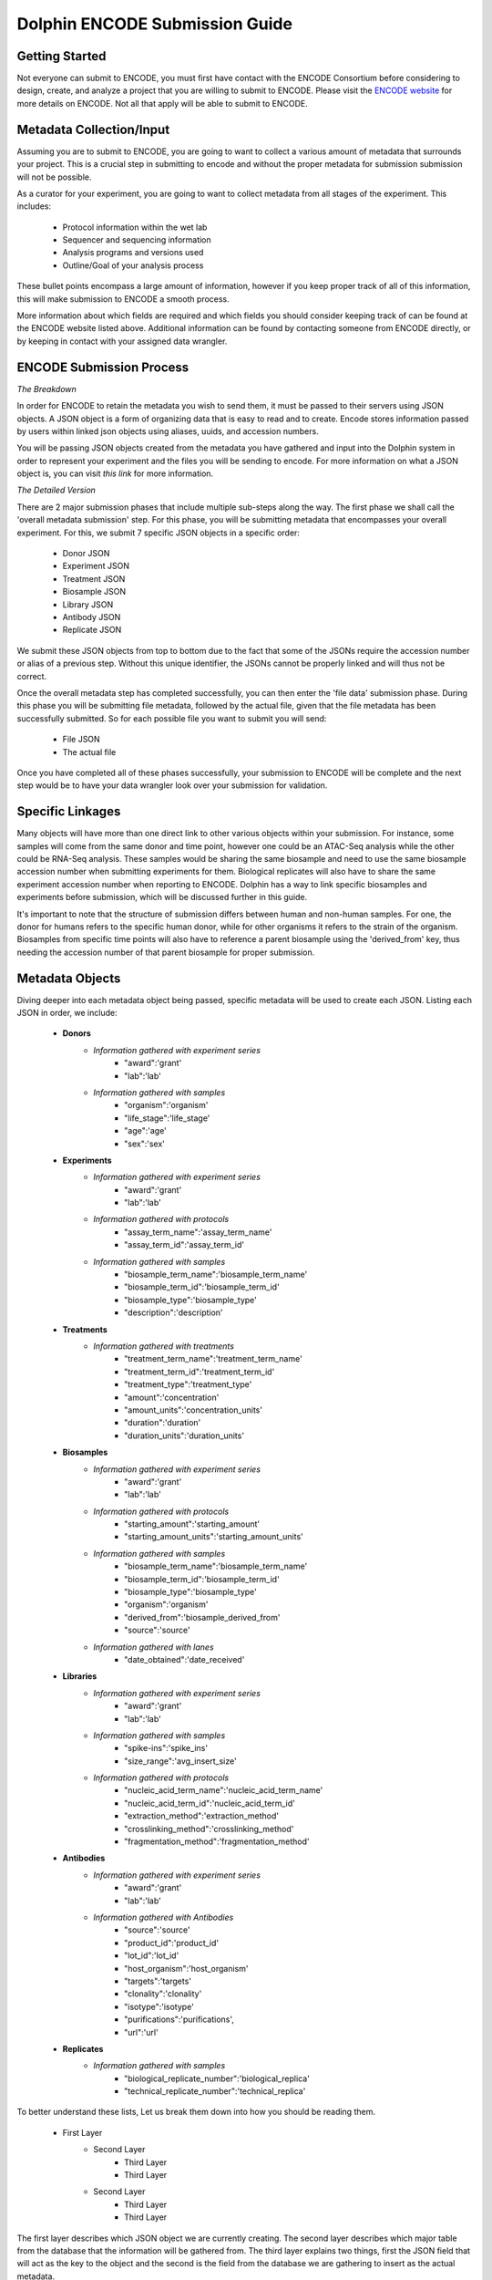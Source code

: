 *******************************
Dolphin ENCODE Submission Guide
*******************************

Getting Started
===============

Not everyone can submit to ENCODE, you must first have contact with the ENCODE Consortium before considering to design,
create, and analyze a project that you are willing to submit to ENCODE.  Please visit the `ENCODE website`_ for more details
on ENCODE.  Not all that apply will be able to submit to ENCODE.

.. _ENCODE website: https://www.encodeproject.org/

Metadata Collection/Input
==========================

Assuming you are to submit to ENCODE, you are going to want to collect a various amount of metadata that surrounds your project.
This is a crucial step in submitting to encode and without the proper metadata for submission submission will not be possible.

As a curator for your experiment, you are going to want to collect metadata from all stages of the experiment.  This includes:

	* Protocol information within the wet lab
	* Sequencer and sequencing information
	* Analysis programs and versions used
	* Outline/Goal of your analysis process
	
These bullet points encompass a large amount of information, however if you keep proper track of all of this information, this will make
submission to ENCODE a smooth process.

More information about which fields are required and which fields you should consider keeping track of can be found at the ENCODE website listed
above.  Additional information can be found by contacting someone from ENCODE directly, or by keeping in contact with your assigned data wrangler.

ENCODE Submission Process
=========================

*The Breakdown*

In order for ENCODE to retain the metadata you wish to send them, it must be passed to their servers using JSON objects.  A JSON object
is a form of organizing data that is easy to read and to create.  Encode stores information passed by users within linked json objects using aliases,
uuids, and accession numbers.

You will be passing JSON objects created from the metadata you have gathered and input into the Dolphin system in order to represent your experiment and
the files you will be sending to encode.  For more information on what a JSON object is, you can visit `this link` for more information.

.. _this link: http://www.json.org/

*The Detailed Version*

There are 2 major submission phases that include multiple sub-steps along the way.  The first phase we shall call the 'overall metadata submission' step.
For this phase, you will be submitting metadata that encompasses your overall experiment.  For this, we submit 7 specific JSON objects in a specific order:

	* Donor JSON
	* Experiment JSON
	* Treatment JSON
	* Biosample JSON
	* Library JSON
	* Antibody JSON
	* Replicate JSON
	
We submit these JSON objects from top to bottom due to the fact that some of the JSONs require the accession number or alias of a previous step.  Without this
unique identifier, the JSONs cannot be properly linked and will thus not be correct.

Once the overall metadata step has completed successfully, you can then enter the 'file data' submission phase.  During this phase you will be submitting file
metadata, followed by the actual file, given that the file metadata has been successfully submitted.  So for each possible file you want to submit you will send:

	* File JSON
	* The actual file

Once you have completed all of these phases successfully, your submission to ENCODE will be complete and the next step would be to have your data wrangler
look over your submission for validation.

Specific Linkages
=================

Many objects will have more than one direct link to other various objects within your submission.  For instance, some samples will come from the same donor and time point, however one could be an ATAC-Seq
analysis while the other could be RNA-Seq analysis.  These samples would be sharing the same biosample and need to use the same biosample accession number when submitting experiments for them.
Biological replicates will also have to share the same experiment accession number when reporting to ENCODE.  Dolphin has a way to link specific biosamples and experiments before submission,
which will be discussed further in this guide.

It's important to note that the structure of submission differs between human and non-human samples.  For one, the donor for humans refers to the specific human donor, while for other organisms
it refers to the strain of the organism.  Biosamples from specific time points will also have to reference a parent biosample using the 'derived_from' key, thus needing the accession number of that
parent biosample for proper submission.

Metadata Objects
=================

Diving deeper into each metadata object being passed, specific metadata will be used to create each JSON.  Listing each JSON in order, we include:

	* **Donors**
		* *Information gathered with experiment series*
			* "award":'grant'
			* "lab":'lab'
		* *Information gathered with samples*
			* "organism":'organism'
			* "life_stage":'life_stage'
			* "age":'age'
			* "sex":'sex'

	* **Experiments**
		* *Information gathered with experiment series*
			* "award":'grant'
			* "lab":'lab'
		* *Information gathered with protocols*
			* "assay_term_name":'assay_term_name'
			* "assay_term_id":'assay_term_id'
		* *Information gathered with samples*
			* "biosample_term_name":'biosample_term_name'
			* "biosample_term_id":'biosample_term_id'
			* "biosample_type":'biosample_type'
			* "description":'description'
				
	* **Treatments**
		* *Information gathered with treatments*
			* "treatment_term_name":'treatment_term_name'
			* "treatment_term_id":'treatment_term_id'
			* "treatment_type":'treatment_type'
			* "amount":'concentration'
			* "amount_units":'concentration_units'
			* "duration":'duration'
			* "duration_units":'duration_units'

	* **Biosamples**
		* *Information gathered with experiment series*
			* "award":'grant'
			* "lab":'lab'
		* *Information gathered with protocols*
			* "starting_amount":'starting_amount'
			* "starting_amount_units":'starting_amount_units'
		* *Information gathered with samples*
			* "biosample_term_name":'biosample_term_name'
			* "biosample_term_id":'biosample_term_id'
			* "biosample_type":'biosample_type'
			* "organism":'organism'
			* "derived_from":'biosample_derived_from'
			* "source":'source'
		* *Information gathered with lanes*
			* "date_obtained":'date_received'

	* **Libraries**
		* *Information gathered with experiment series*
			* "award":'grant'
			* "lab":'lab'
		* *Information gathered with samples*
			* "spike-ins":'spike_ins'
			* "size_range":'avg_insert_size'
		* *Information gathered with protocols*
			* "nucleic_acid_term_name":'nucleic_acid_term_name'
			* "nucleic_acid_term_id":'nucleic_acid_term_id'
			* "extraction_method":'extraction_method'
			* "crosslinking_method":'crosslinking_method'
			* "fragmentation_method":'fragmentation_method'

	* **Antibodies**
		* *Information gathered with experiment series*
			* "award":'grant'
			* "lab":'lab'
		* *Information gathered with Antibodies*
			* "source":'source'
			* "product_id":'product_id'
			* "lot_id":'lot_id'
			* "host_organism":'host_organism'
			* "targets":'targets'
			* "clonality":'clonality'
			* "isotype":'isotype'
			* "purifications":'purifications',
			* "url":'url'

	* **Replicates**
		* *Information gathered with samples*
			* "biological_replicate_number":'biological_replica'
			* "technical_replicate_number":'technical_replica'
			

To better understand these lists, Let us break them down into how you should be reading them.

	* First Layer
		* Second Layer
			* Third Layer 
			* Third Layer 
		* Second Layer
			* Third Layer
			* Third Layer

The first layer describes which JSON object we are currently creating.  The second layer describes which major table from the database
that the information will be gathered from.  The third layer explains two things, first the JSON field that will act as the key to the
object and the second is the field from the database we are gathering to insert as the actual metadata.


File Objects
============

File metadata submission will have some similar fields and some different.  The JSON fields are all dependent on the file type that is being submitted.
The JSON object passed for each file type will have the following fields:

	* **Fastq files**
		* "file_format":"fastq"
		* "run_type":'run_type'
		* "step_run":'step_run'
		* "paired_end": '1' OR '2'
		* "output_type":"reads"
		* "read_length":'read_length'
		* "paired_with":<paired-end alias>
		* "derived_from":<alias of derived file> AND/OR 'additional_derived_from'
	
	* **BAM files**
		* "file_format":"bam"
		* "run_type":'run_type'
		* "step_run":'step_run'
		* "output_type":"alignments"
		* "assembly":'genome'
		* "derived_from":<aliases of derived files> AND/OR 'additional_derived_from'
	
	* **TSV files**
		* "file_format":"TSV"
		* "run_type":'run_type'
		* "step_run":'step_run'
		* "output_type":"gene quantifications" OR "transcript quantifications"
		* "assembly":'genome'
		* "derived_from":<aliases of derived files> AND/OR 'additional_derived_from'
	
	* **bigWig files**
		* "file_format":"bigWig"
		* "run_type":'run_type'
		* "step_run":'step_run'
		* "output_type":"signal of all reads"
		* "assembly":'genome'
		* "derived_from":<aliases of derived files> AND/OR 'additional_derived_from'

	* **bed files**
		* "file_format":"bed"
		* "run_type":'run_type'
		* "step_run":'step_run'
		* "output_type":"peaks"
		* "assembly":'genome'
		* "file_format_type":"narrowPeak"
		* "derived_from":<aliases of derived files> AND/OR 'additional_derived_from'

As a reference to the above list, every left field will be the actual key to the JSON and the right field will be the value associated to that key.  Values
wrapped in double quotes are preset string values, such as file_format's value being "fastq" for a fastq file, while values wrapped in single quotes are values gathered
from the database under that field name.  Values defined with the "<>" markers are referencing aliases created using the samplename, lab, step, and file format.

In addition to those fields, each JSON passed will additionall contain these fields:

	* "dataset":'experiment_acc'
	* "replicate":'replicate_uuid
	* "file_size":<byte size of file>
	* "md5sum":<md5sum of file>
	* "platform":'platform'
	* "submitted_file_name":<name of file>
	* "lab":'lab'
	* "award"'grant'
	* "flowcell_details":
		* "machine":'machine_name
		* flowcell":'flowcell'
		* "lane":'lane'

In this case, any value field marked with the "<>" markers are defined based on the file you are submitting.  Dolphin creates files based on samplename, so manual entry is
not required.

Upon successfully submitting file metadata, ENCODE will pass back a JSON response with amazon credentials.  These credentials are then used to upload the specific file
to their secure amazon databank.


The Submission Process
======================

As stated above, submitting to ENCODE through Dolphin is easy as long as you have all the proper metadata.  You don't have to worry if you didn't input all of the information needed
during the import since you will be able to edit all of the fields before submission.

.. image:: dolphin_pics/send_to_encode.png
	:align: center

In order to start the ENCODE submission process, you are going to want to select the samples you wish to submit within the NGS Browser section of Dolphin.  Once you've selected your samples
you then can click the 'Data Selection Options' button at the top of the page and select the 'Send to ENCODE' option.  This will take you to the ENCODE submission page.

.. image:: dolphin_pics/encode_tables.png
	:align: center

Loading in, you will see a variety of tabs and tables.  Each tab represents submission of a specific JSON object and each contains a table with information loaded based on the samples
that you have selected.  The 'Sample Selection' tab allows you to view the samples you have selected in the top table and add more samples from the bottom table.  You can also remove samples
by clicking the red 'X' button in the top table for each sample, or manually deselecting the sample from the bottom table.  You can also edit specific metadata within each table shown by
simply clicking the field you wish to edit and pressing enter when you are finished.  It should be noted that not all fields are editable.  In addition to editing samples, you can also
edit all of your selected samples for that field at once or on a selection basis.  Simply click on the field you wish to edit, edit that field, and click the 'Change All' button to change all
of your samples for that field at once.  You can select specific samples on the right and then click the 'Change Selected' in order to change multiple samples at a time.

.. image:: dolphin_pics/encode_edit_cell.png
	:align: center

.. image:: dolphin_pics/encode_multiple_select.png
	:align: center

If no treatments are linked to your samples you can create them within the ENCODE submission page on the 'Treatments' tab.  To create a treatment click on the 'Add Treatment' button and a dialog box
will pop up.  In this dialog box you will select which samples will have this treatment, as well as the name of the treatment.  Once you are finished you can click the 'Add' button to add the treatment
link for your samples and start editing the treatment metadata as you see fit.  This same adding and editing strategy applied to the 'Antibodies' tab as well.

.. image:: dolphin_pics/encode_treatment.png
	:align: center

As stated above, you can also link biosamples and experiments together via samples in the 'Biosamples' or 'Experiments' tabs.  Simply click on the 'Link Biosamples' or "Link Experiments' tab to
bring up a dialog box displaying all of the samples you have selected.  From there, select the samples you wish to link together, and then select which accession number you wish to link them under.
If no accession number is present, you can select '* New Accession*' to link the samples together without an accession number present.

.. image:: dolphin_pics/encode_experiment.png
	:align: center

The 'Files' tab will be the last tab to be filled out before submitting your metadata and files.  If you have filled out all of your metadata within the tables, you can go ahead and send
the overall metadata without the file metadata and files by selecting the 'Submit Meta-data' button in the bottom left.
Within the 'Files' tab there are 4 major components: run selection, file selection, submission order, and previous files submissions.

.. image:: dolphin_pics/encode_file_tables.png
	:align: center

The run selection section should be looked at first.  For each sample you need to determine which dolphin run for each sample has the analysis files you wish to use.  Once you've selected all the
proper run information, the file selection section will be next.  Here you will be able to select multiple file types to submit to ENCODE.  Only files produced between all selected runs will
be able to be selected.  After file type selection, we then can determine the order and the hierarchy of all the files being submitted as well as any other additional information that may need to
be provided.  Step run and additional derived from parameters should be supplied by your data wrangler once they have created your analysis pipeline objects within the ENCODE system.

.. image:: dolphin_pics/
	:align: center

The last table, previous file submissions, simply displays previous submissions from the samples that have been selected.

Once all the appropriate information has been filled out, you're ready to submit to ENCODE.  Press the submit button which you desire on the bottom left of the screen and confirm the submission to
send the data!


Reading the Output
==================

Output for the submission process will take place in a few different locations.  For one, you'll be able to view your output if you have access to editing ENCODE information on the main site
using the accession numbers given back to the user.  However, through dolphin there are two main location as of currently where you will be able to view the output.  The submission dialog box will
report a condensed version of the JSON submission output to the user and the raw JSON output for the file as well.  Additional logs are kept within the dolphin system in the tmp/encode directory
via your user name and the time you submitted to ENCODE.

.. image:: dolphin_pics/encode_sub_response.png
	:align: center

ENCODE Submissions Page
=======================

If you click on the bottom right button labeled 'View Encode Submissions', you will be taken to a new page with some information about your previous submissions.

.. image:: dolphin_pics/encode_btach_subs.png
	:align: center

.. image:: dolphin_pics/encode_sample_subs.png
	:align: center

There are two tables present on this page, the 'Encode Batch Submissions' table and the 'Encode Sample Submissions' table.  The first table, the encode batch submissions table, displays all of the
group submissions and the sample numbers that were submitted together.  The submission status column denotes whether or not metadata from all samples is still up to date; green denoting that the
metadata is up to date and red showing that it has changed since that submission.  In addition the data log's name is displayed for an admin to view until other options have been implemented.  You can also
choose a sample selection to re-submit which will select all the samples from that submission and send you to the ENCODE submission pipeline.  The bottom table shows the exact same information as the
top table except it is on a per-sample scale.


